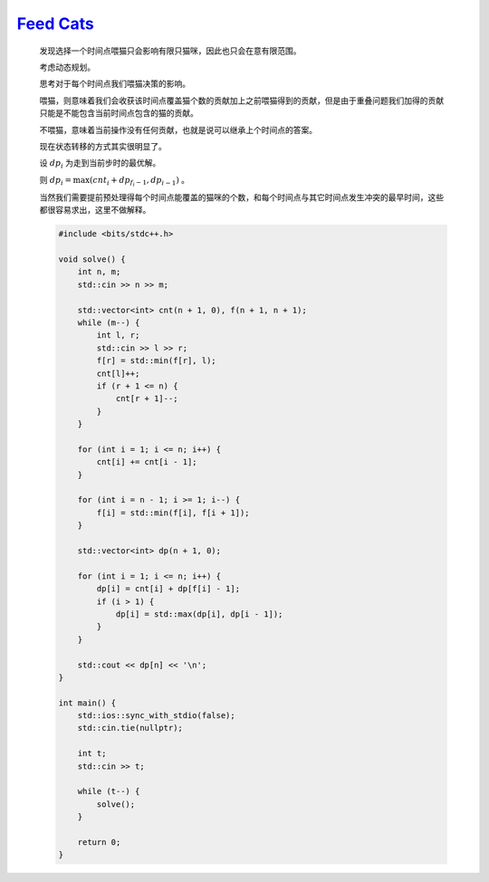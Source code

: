 `Feed Cats <https://codeforces.com/contest/1932/problem/F>`_
====================================================================

    发现选择一个时间点喂猫只会影响有限只猫咪，因此也只会在意有限范围。

    考虑动态规划。

    思考对于每个时间点我们喂猫决策的影响。

    喂猫，则意味着我们会收获该时间点覆盖猫个数的贡献加上之前喂猫得到的贡献，但是由于重叠问题我们加得的贡献只能是不能包含当前时间点包含的猫的贡献。

    不喂猫，意味着当前操作没有任何贡献，也就是说可以继承上个时间点的答案。

    现在状态转移的方式其实很明显了。

    设 :math:`dp_i` 为走到当前步时的最优解。

    则 :math:`dp_i = \max (cnt_i + dp_{f_i-1},dp_{i-1})` 。

    当然我们需要提前预处理得每个时间点能覆盖的猫咪的个数，和每个时间点与其它时间点发生冲突的最早时间，这些都很容易求出，这里不做解释。

    .. code-block:: CPP

        #include <bits/stdc++.h>

        void solve() {
            int n, m;
            std::cin >> n >> m;

            std::vector<int> cnt(n + 1, 0), f(n + 1, n + 1);
            while (m--) {
                int l, r;
                std::cin >> l >> r;
                f[r] = std::min(f[r], l);
                cnt[l]++;
                if (r + 1 <= n) {
                    cnt[r + 1]--;
                }
            }

            for (int i = 1; i <= n; i++) {
                cnt[i] += cnt[i - 1];
            }

            for (int i = n - 1; i >= 1; i--) {
                f[i] = std::min(f[i], f[i + 1]);
            }

            std::vector<int> dp(n + 1, 0);

            for (int i = 1; i <= n; i++) {
                dp[i] = cnt[i] + dp[f[i] - 1];
                if (i > 1) {
                    dp[i] = std::max(dp[i], dp[i - 1]);
                }
            }

            std::cout << dp[n] << '\n';
        }

        int main() {
            std::ios::sync_with_stdio(false);
            std::cin.tie(nullptr);

            int t;
            std::cin >> t;

            while (t--) {
                solve();
            }

            return 0;
        }
